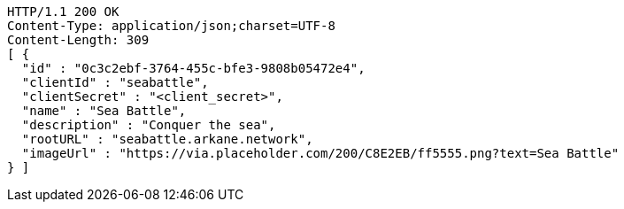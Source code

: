 [source,http,options="nowrap"]
----
HTTP/1.1 200 OK
Content-Type: application/json;charset=UTF-8
Content-Length: 309
[ {
  "id" : "0c3c2ebf-3764-455c-bfe3-9808b05472e4",
  "clientId" : "seabattle",
  "clientSecret" : "<client_secret>",
  "name" : "Sea Battle",
  "description" : "Conquer the sea",
  "rootURL" : "seabattle.arkane.network",
  "imageUrl" : "https://via.placeholder.com/200/C8E2EB/ff5555.png?text=Sea Battle"
} ]
----
